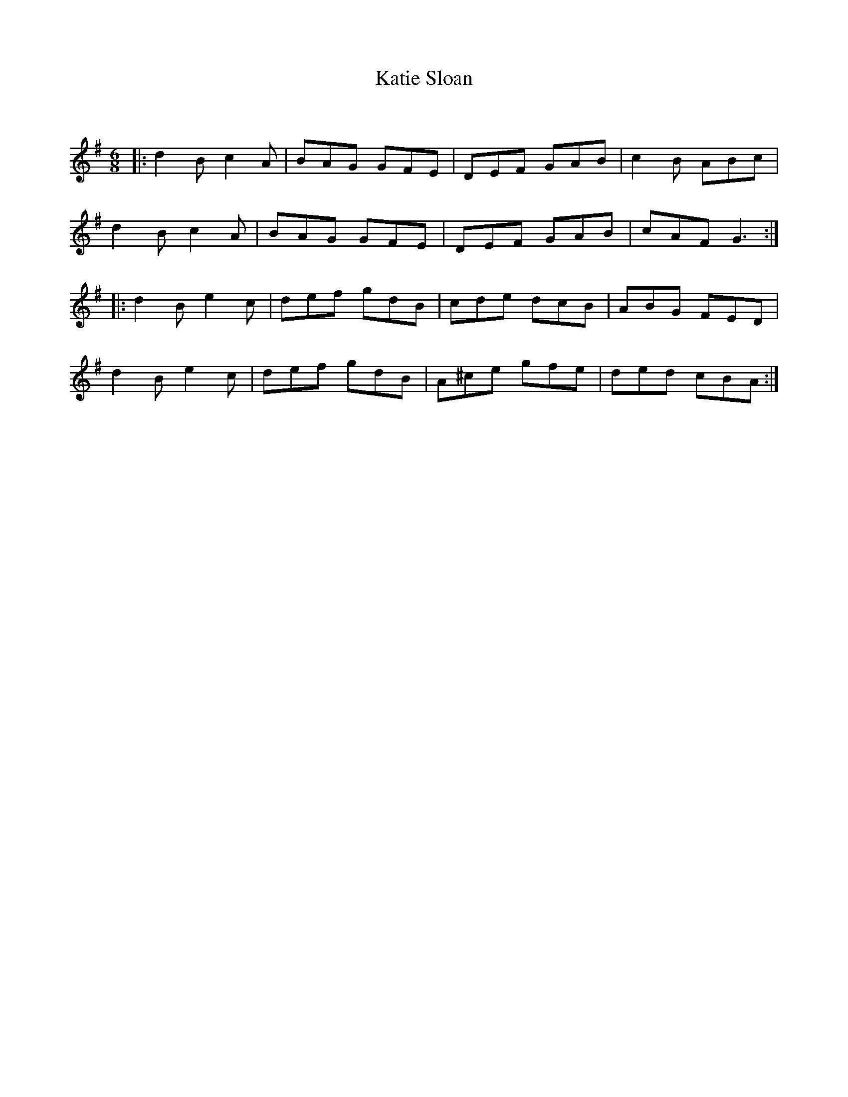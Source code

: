 X:1
T: Katie Sloan
C:
R:Jig
Q:180
K:G
M:6/8
L:1/16
|:d4B2 c4A2|B2A2G2 G2F2E2|D2E2F2 G2A2B2|c4B2 A2B2c2|
d4B2 c4A2|B2A2G2 G2F2E2|D2E2F2 G2A2B2|c2A2F2 G6:|
|:d4B2 e4c2|d2e2f2 g2d2B2|c2d2e2 d2c2B2|A2B2G2 F2E2D2|
d4B2 e4c2|d2e2f2 g2d2B2|A2^c2e2 g2f2e2|d2e2d2 c2B2A2:|
